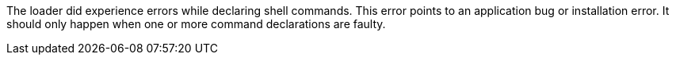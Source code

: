 The loader did experience errors while declaring shell commands. 
This error points to an application bug or installation error. 
It should only happen when one or more command declarations are faulty. 